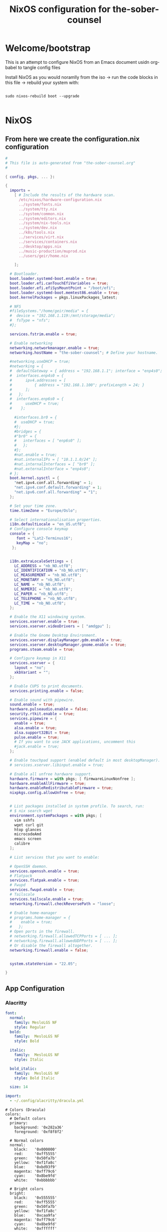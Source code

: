 #+title: NixOS configuration for the-sober-counsel
#+PROPERTY: :mkdirp yes :tangle
#+EXPORT_FILE_NAME: README.org

* Welcome/bootstrap

This is an attempt to configure NixOS from an Emacs document usidn org-babel to tangle config files

Install NixOS as you would noramlly from the iso -> run the code blocks in this file -> rebuild your system with:

#+begin_src shell

  sudo nixos-rebuild boot --upgrade
  
#+end_src

* NixOS
** From here we create the configuration.nix configuration

#+begin_src nix :tangle ../out/sober/configuration.nix :mkdirp yes
    #
    # This file is auto-generated from "the-sober-counsel.org"
    #

    { config, pkgs, ... }:

    {
      imports =
        [ # Include the results of the hardware scan.
          /etc/nixos/hardware-configuration.nix
          ../system/fonts.nix
          ../system/tty.nix
          ../system/common.nix
          ../system/editors.nix
          ../system/nix-tools.nix
          ../system/dev.nix
          ../k8s/tools.nix
          ../services/virt.nix
          ../services/containers.nix
          ../desktop/apps.nix
          ../music-production/muprod.nix
          ../users/geir/home.nix

        ];

      # Bootloader.
      boot.loader.systemd-boot.enable = true;
      boot.loader.efi.canTouchEfiVariables = true;
      boot.loader.efi.efiSysMountPoint = "/boot/efi";
      boot.loader.systemd-boot.memtest86.enable = true;
      boot.kernelPackages = pkgs.linuxPackages_latest;

      # NFS
      #fileSystems."/home/geir/media" = {
      #  device = "192.168.1.119:/mnt/storage/media";
      #  fsType = "nfs";
      #};

      services.fstrim.enable = true; 

      # Enable networking
      networking.networkmanager.enable = true;
      networking.hostName = "the-sober-counsel"; # Define your hostname.

      #networking.useDHCP = true;
      #networking = {
      #  defaultGateway = { address = "192.168.1.1"; interface = "enp4s0"; };
      #  interfaces.enp4s0 = {
      #      ipv4.addresses = [
      #          { address = "192.168.1.100"; prefixLength = 24; }
      #      ];
      #   };
      #  interfaces.enp6s0 = {
      #      useDHCP = true;
      #    };

        #interfaces.br0 = {
        #  useDHCP = true;
        #};
        #bridges = {
        #"br0" = {
        #   interfaces = [ "enp6s0" ];
        #   };
        #};
        #nat.enable = true;
        #nat.internalIPs = [ "10.1.1.0/24" ];
        #nat.internalInterfaces = [ "br0" ];
        #nat.externalInterface = "enp4s0";
      # };
      boot.kernel.sysctl = {
        "net.ipv4.conf.all.forwarding" = 1;
        "net.ipv4.conf.default.forwarding" = 1;
        "net.ipv6.conf.all.forwarding" = "1";  
      };

      # Set your time zone.
      time.timeZone = "Europe/Oslo";

      # Select internationalisation properties.
      i18n.defaultLocale = "en_US.utf8";
      # Configure console keymap
      console = {
         font = "Lat2-Terminus16";
         keyMap = "no";
       };


      i18n.extraLocaleSettings = {
        LC_ADDRESS = "nb_NO.utf8";
        LC_IDENTIFICATION = "nb_NO.utf8";
        LC_MEASUREMENT = "nb_NO.utf8";
        LC_MONETARY = "nb_NO.utf8";
        LC_NAME = "nb_NO.utf8";
        LC_NUMERIC = "nb_NO.utf8";
        LC_PAPER = "nb_NO.utf8";
        LC_TELEPHONE = "nb_NO.utf8";
        LC_TIME = "nb_NO.utf8";
      };

      # Enable the X11 windowing system.
      services.xserver.enable = true;
      services.xserver.videoDrivers = [ "amdgpu" ];

      # Enable the Gnome Desktop Environment.
      services.xserver.displayManager.gdm.enable = true;
      services.xserver.desktopManager.gnome.enable = true;
      programs.steam.enable = true;

      # Configure keymap in X11
      services.xserver = {
        layout = "no";
        xkbVariant = "";
      };

      # Enable CUPS to print documents.
      services.printing.enable = false;

      # Enable sound with pipewire.
      sound.enable = true;
      hardware.pulseaudio.enable = false;
      security.rtkit.enable = true;
      services.pipewire = {
        enable = true;
        alsa.enable = true;
        alsa.support32Bit = true;
        pulse.enable = true;
        # If you want to use JACK applications, uncomment this
        #jack.enable = true;
      };

      # Enable touchpad support (enabled default in most desktopManager).
      # services.xserver.libinput.enable = true;

      # Enable all unfree hardware support.
      hardware.firmware = with pkgs; [ firmwareLinuxNonfree ];
      hardware.enableAllFirmware = true;
      hardware.enableRedistributableFirmware = true;
      nixpkgs.config.allowUnfree = true;


      # List packages installed in system profile. To search, run:
      # $ nix search wget
      environment.systemPackages = with pkgs; [
        vim sshfs
        wget curl git
        htop glances
        microcodeAmd
        emacs screen
        calibre
      ];

      # List services that you want to enable:

      # OpenSSH daemon.
      services.openssh.enable = true;
      # Flatpack 
      services.flatpak.enable = true;
      # Fwupd
      services.fwupd.enable = true;
      # Tailscale
      services.tailscale.enable = true;
      networking.firewall.checkReversePath = "loose";

      # Enable home-manager
      # programs.home-manager = {
      #    enable = true;
      #   };
      # Open ports in the firewall.
      # networking.firewall.allowedTCPPorts = [ ... ];
      # networking.firewall.allowedUDPPorts = [ ... ];
      # Or disable the firewall altogether.
      networking.firewall.enable = false;


      system.stateVersion = "22.05";

    }

#+end_src

** App Configuration
*** Alacritty

#+begin_src yaml :tangle ~/.config/alacritty/alacritty.yml :mkdirp yes
  font:
    normal:
      family: MesloLGS NF
      style: Regular
    bold:
      family:  MesloLGS NF
      style: Bold

    italic:
      family:  MesloLGS NF
      style: Italic

    bold_italic:
      family:  MesloLGS NF
      style: Bold Italic

    size: 14

  import:
    - ~/.config/alacritty/dracula.yml

#+end_src

#+begin_src conf-unix :tangle ~/.config/alacritty/dracula.yml :mkdirp yes
# Colors (Dracula)
colors:
  # Default colors
  primary:
    background: '0x282a36'
    foreground: '0xf8f8f2'
 
  # Normal colors
  normal:
    black:   '0x000000'
    red:     '0xff5555'
    green:   '0x50fa7b'
    yellow:  '0xf1fa8c'
    blue:    '0xbd93f9'
    magenta: '0xff79c6'
    cyan:    '0x8be9fd'
    white:   '0xbbbbbb'
 
  # Bright colors
  bright:
    black:   '0x555555'
    red:     '0xff5555'
    green:   '0x50fa7b'
    yellow:  '0xf1fa8c'
    blue:    '0xcaa9fa'
    magenta: '0xff79c6'
    cyan:    '0x8be9fd'
    white:   '0xffffff'

#+end_src

* Sources and Inspiration

- [[https://www.alexeyshmalko.com/2020/literate-config/][4 Years with Literate Configuration]]

  
